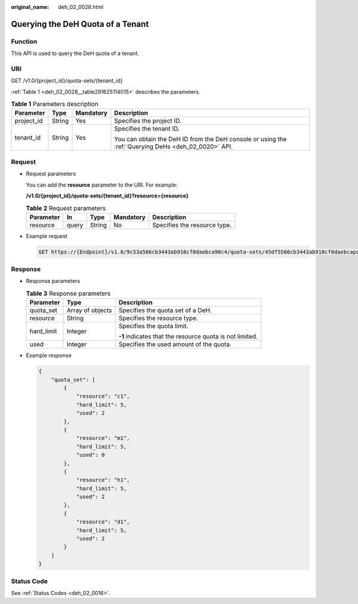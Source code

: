 :original_name: deh_02_0028.html

.. _deh_02_0028:

Querying the DeH Quota of a Tenant
==================================

Function
--------

This API is used to query the DeH quota of a tenant.

URI
---

GET /v1.0/{project_id}/quota-sets/{tenant_id}

:ref:`Table 1 <deh_02_0028__table291625114015>` describes the parameters.

.. _deh_02_0028__table291625114015:

.. table:: **Table 1** Parameters description

   +-----------------+-----------------+-----------------+-----------------------------------------------------------------------------------------------------+
   | Parameter       | Type            | Mandatory       | Description                                                                                         |
   +=================+=================+=================+=====================================================================================================+
   | project_id      | String          | Yes             | Specifies the project ID.                                                                           |
   +-----------------+-----------------+-----------------+-----------------------------------------------------------------------------------------------------+
   | tenant_id       | String          | Yes             | Specifies the tenant ID.                                                                            |
   |                 |                 |                 |                                                                                                     |
   |                 |                 |                 | You can obtain the DeH ID from the DeH console or using the :ref:`Querying DeHs <deh_02_0020>` API. |
   +-----------------+-----------------+-----------------+-----------------------------------------------------------------------------------------------------+

Request
-------

-  Request parameters

   You can add the **resource** parameter to the URI. For example:

   **/v1.0/{project_id}/quota-sets/{tenant_id}?resource={resource}**

   .. table:: **Table 2** Request parameters

      ========= ===== ====== ========= ============================
      Parameter In    Type   Mandatory Description
      ========= ===== ====== ========= ============================
      resource  query String No        Specifies the resource type.
      ========= ===== ====== ========= ============================

-  Example request

   .. code-block:: text

      GET https://{Endpoint}/v1.0/9c53a566cb3443ab910cf0daebca90c4/quota-sets/45df5566cb3443ab910cf0daebcapoi8

Response
--------

-  Response parameters

   .. table:: **Table 3** Response parameters

      +-----------------------+-----------------------+----------------------------------------------------------+
      | Parameter             | Type                  | Description                                              |
      +=======================+=======================+==========================================================+
      | quota_set             | Array of objects      | Specifies the quota set of a DeH.                        |
      +-----------------------+-----------------------+----------------------------------------------------------+
      | resource              | String                | Specifies the resource type.                             |
      +-----------------------+-----------------------+----------------------------------------------------------+
      | hard_limit            | Integer               | Specifies the quota limit.                               |
      |                       |                       |                                                          |
      |                       |                       | **-1** indicates that the resource quota is not limited. |
      +-----------------------+-----------------------+----------------------------------------------------------+
      | used                  | Integer               | Specifies the used amount of the quota.                  |
      +-----------------------+-----------------------+----------------------------------------------------------+

-  Example response

   .. code-block::

      {
          "quota_set": [
              {
                  "resource": "c1",
                  "hard_limit": 5,
                  "used": 2
              },
              {
                  "resource": "m1",
                  "hard_limit": 5,
                  "used": 0
              },
              {
                  "resource": "h1",
                  "hard_limit": 5,
                  "used": 2
              },
              {
                  "resource": "d1",
                  "hard_limit": 5,
                  "used": 2
              }
          ]
      }

Status Code
-----------

See :ref:`Status Codes <deh_02_0016>`.
